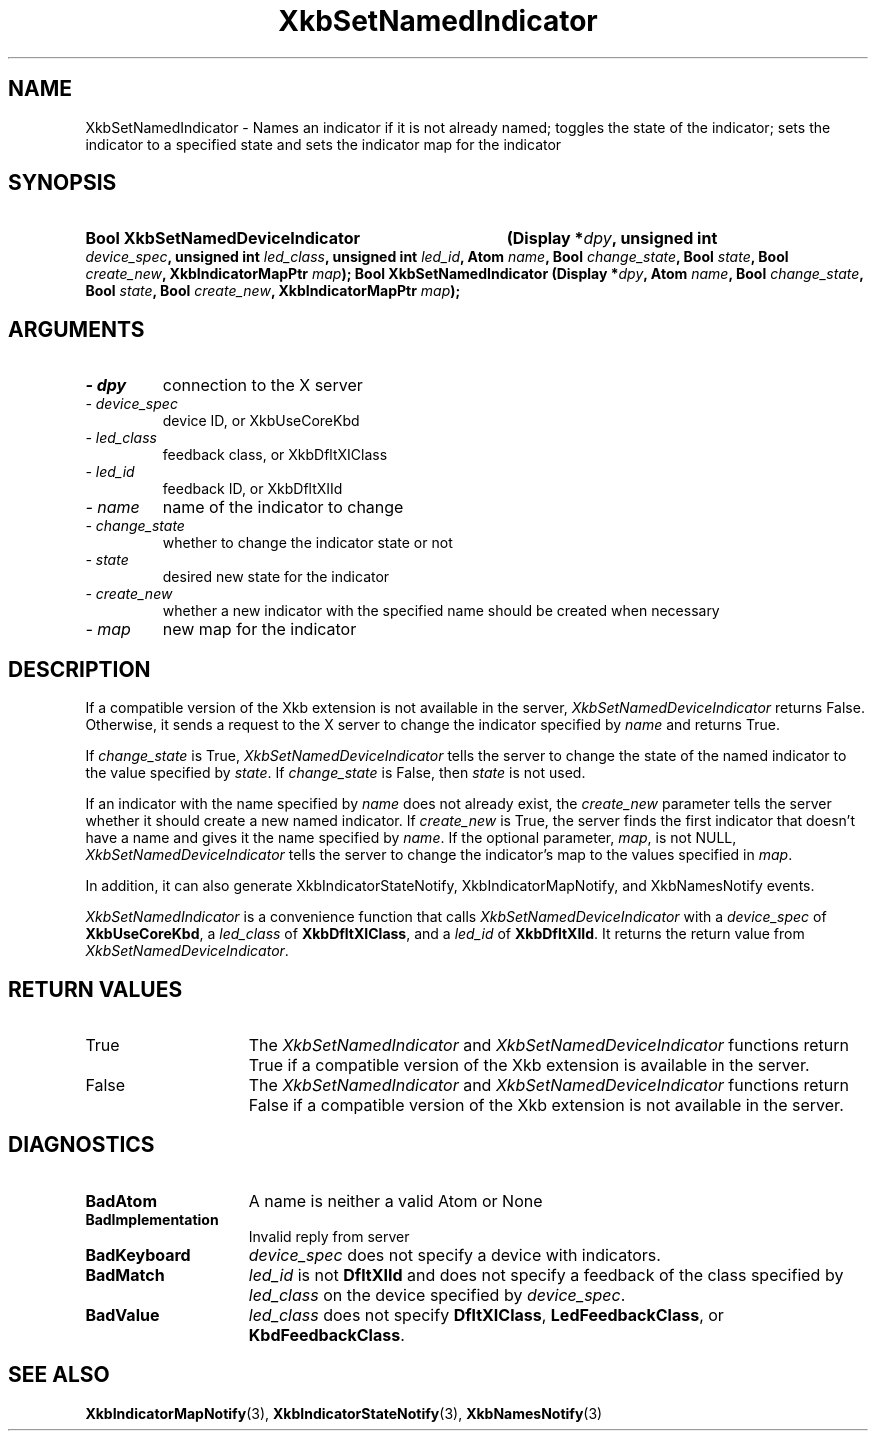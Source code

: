 .\" Copyright 1999, 2017, Oracle and/or its affiliates. All rights reserved.
.\"
.\" Permission is hereby granted, free of charge, to any person obtaining a
.\" copy of this software and associated documentation files (the "Software"),
.\" to deal in the Software without restriction, including without limitation
.\" the rights to use, copy, modify, merge, publish, distribute, sublicense,
.\" and/or sell copies of the Software, and to permit persons to whom the
.\" Software is furnished to do so, subject to the following conditions:
.\"
.\" The above copyright notice and this permission notice (including the next
.\" paragraph) shall be included in all copies or substantial portions of the
.\" Software.
.\"
.\" THE SOFTWARE IS PROVIDED "AS IS", WITHOUT WARRANTY OF ANY KIND, EXPRESS OR
.\" IMPLIED, INCLUDING BUT NOT LIMITED TO THE WARRANTIES OF MERCHANTABILITY,
.\" FITNESS FOR A PARTICULAR PURPOSE AND NONINFRINGEMENT.  IN NO EVENT SHALL
.\" THE AUTHORS OR COPYRIGHT HOLDERS BE LIABLE FOR ANY CLAIM, DAMAGES OR OTHER
.\" LIABILITY, WHETHER IN AN ACTION OF CONTRACT, TORT OR OTHERWISE, ARISING
.\" FROM, OUT OF OR IN CONNECTION WITH THE SOFTWARE OR THE USE OR OTHER
.\" DEALINGS IN THE SOFTWARE.
.\"
.TH XkbSetNamedIndicator 3 "libX11 1.6.9" "X Version 11" "XKB FUNCTIONS"
.SH NAME
XkbSetNamedIndicator \- Names an indicator if it is not already named; toggles 
the state of the indicator; sets the indicator to a specified state and sets the 
indicator map for the indicator
.SH SYNOPSIS
.HP
.HP
.B Bool XkbSetNamedDeviceIndicator
.BI "(\^Display *" "dpy" "\^,"
.BI "unsigned int " "device_spec" "\^,"
.BI "unsigned int " "led_class" "\^,"
.BI "unsigned int " "led_id" "\^,"
.BI "Atom " "name" "\^,"
.BI "Bool " "change_state" "\^,"
.BI "Bool " "state" "\^,"
.BI "Bool " "create_new" "\^,"
.BI "XkbIndicatorMapPtr " "map" "\^);"
.B Bool XkbSetNamedIndicator
.BI "(\^Display *" "dpy" "\^,"
.BI "Atom " "name" "\^,"
.BI "Bool " "change_state" "\^,"
.BI "Bool " "state" "\^,"
.BI "Bool " "create_new" "\^,"
.BI "XkbIndicatorMapPtr " "map" "\^);"
.if n .ti +5n
.if t .ti +.5i
.SH ARGUMENTS
.TP
.I \- dpy
connection to the X server
.TP
.I \- device_spec
device ID, or XkbUseCoreKbd
.TP
.I \- led_class
feedback class, or XkbDfltXIClass
.TP
.I \- led_id
feedback ID, or XkbDfltXIId
.TP
.I \- name
name of the indicator to change
.TP
.I \- change_state
whether to change the indicator state or not
.TP
.I \- state
desired new state for the indicator
.TP
.I \- create_new
whether a new indicator with the specified name should be created when necessary
.TP
.I \- map
new map for the indicator
.SH DESCRIPTION
.LP
If a compatible version of the Xkb extension is not available in the server, 
.I XkbSetNamedDeviceIndicator
returns False. Otherwise, it sends a request to the X server to change the 
indicator specified by 
.I name 
and returns True.
 
If 
.I change_state 
is True, 
.I XkbSetNamedDeviceIndicator
tells the server to change the state of the named indicator to the value 
specified by 
.IR state .
If
.I change_state
is False, then
.I state
is not used.

If an indicator with the name specified by 
.I name 
does not already exist, the 
.I create_new 
parameter tells the server whether it should create a new named indicator. If 
.I create_new 
is True, the server finds the first indicator that doesn't have a name and gives 
it the name specified by 
.IR name .
If the optional parameter, 
.IR map ,
is not NULL,
.I XkbSetNamedDeviceIndicator
tells the server to change the indicator's map to the values specified in 
.IR map .

In addition, it can also generate XkbIndicatorStateNotify, 
XkbIndicatorMapNotify, and XkbNamesNotify events.
.LP
.I XkbSetNamedIndicator
is a convenience function that calls
.I XkbSetNamedDeviceIndicator
with a
.I device_spec
of
.BR XkbUseCoreKbd ,
a
.I led_class
of
.BR XkbDfltXIClass ,
and a
.I led_id
of
.BR XkbDfltXIId .
It returns the return value from
.IR XkbSetNamedDeviceIndicator .
.SH "RETURN VALUES"
.TP 15
True
The 
.IR XkbSetNamedIndicator " and " XkbSetNamedDeviceIndicator
functions return True if a compatible version of the Xkb extension is available in the server.
.TP 15
False
The 
.IR XkbSetNamedIndicator " and " XkbSetNamedDeviceIndicator
functions return False if a compatible version of the Xkb extension is not available in the server.
.SH DIAGNOSTICS
.TP 15
.B BadAtom
A name is neither a valid Atom or None
.TP 15
.B BadImplementation
Invalid reply from server
.TP 15
.B BadKeyboard
.I device_spec
does not specify a device with indicators.
.TP 15
.B BadMatch
.I led_id
is not
.B DfltXIId
and does not specify a feedback of the class specified by
.I led_class
on the device specified by
.IR device_spec .
.TP 15
.B BadValue
.I led_class
does not specify
.BR DfltXIClass ", " LedFeedbackClass ", or " KbdFeedbackClass .
.SH "SEE ALSO"
.BR XkbIndicatorMapNotify (3),
.BR XkbIndicatorStateNotify (3),
.BR XkbNamesNotify (3)

